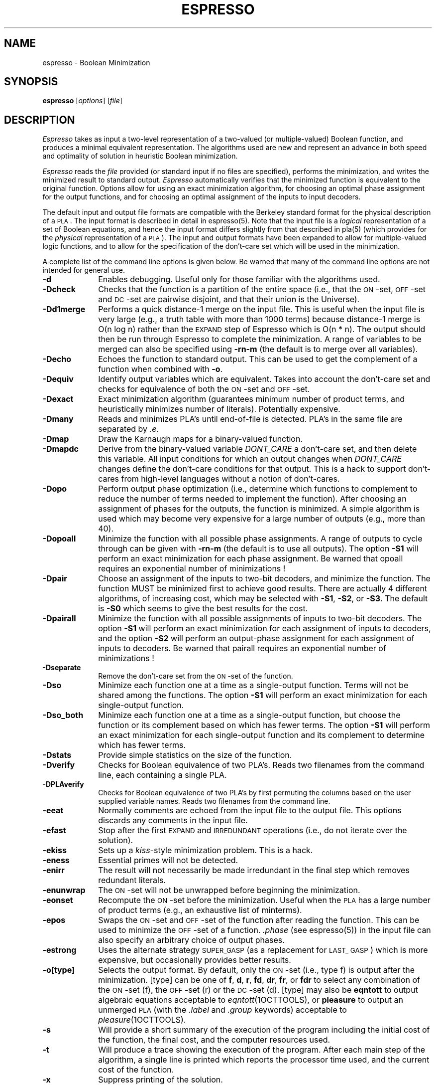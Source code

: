 .TH ESPRESSO 1OCTTOOLS "31 January 1988"
.SH NAME
espresso \- Boolean Minimization
.SH SYNOPSIS
.B espresso
[\fIoptions\fR] [\fIfile\fR]
.SH DESCRIPTION
.PP
.I Espresso
takes as input a two-level representation of a
two-valued (or multiple-valued) Boolean function, and produces a
minimal equivalent representation.  The algorithms used are new and
represent an advance in both speed and optimality of solution in
heuristic Boolean minimization.
.PP
.I Espresso
reads the \fIfile\fR provided (or standard input if no files
are specified), performs the minimization, and writes the minimized result to
standard output.
.I Espresso
automatically verifies that the minimized function
is equivalent to the original function.
Options allow for using an exact minimization algorithm, for
choosing an optimal phase assignment for the output functions, and
for choosing an optimal assignment of the inputs to input decoders.
.PP
The default input and output file formats are compatible with the
Berkeley standard format for the physical description of a \s-1PLA\s0.  The
input format is described in detail in espresso(5).  Note that the
input file is a \fIlogical\fR representation of
a set of Boolean equations, and hence the input format differs
slightly from that described in pla(5) (which provides for the \fIphysical\fR
representation of a \s-1PLA\s0).
The input and output formats
have been expanded to allow for multiple-valued logic
functions, and to allow for the specification of the
don't-care set which will be used in the minimization.
.PP
A complete list of the command line options is given below.
Be warned that many of the command line options are not intended
for general use.
.TP 10
.B -d
Enables debugging.
Useful only for those familiar with the algorithms used.
.TP 10
.B -Dcheck
Checks that the function is a partition of the
entire space (i.e., that the \s-1ON\s0-set, \s-1OFF\s0-set
and \s-1DC\s0-set are
pairwise disjoint, and that their union is the Universe).
.ne 4
.TP 10
.B -Dd1merge
Performs a quick distance-1 merge on the input
file.  This is useful when the input file
is very large (e.g., a truth table with more than 1000 terms) because
distance-1 merge is O(n log n) rather than the \s-1EXPAND\s0
step of Espresso which is
O(n * n).  The output should then be run through
Espresso to complete the minimization.  A range of variables to
be merged can also be specified using
.B -rn-m
(the default is to merge over all variables).
.ne 4
.TP 10
.B -Decho
Echoes the function to standard output.
This can be used to get the complement of a function when
combined with \fB-o\fP.
.ne 4
.TP 10
.B -Dequiv
Identify output variables which are equivalent.  Takes into account
the don't-care set and checks for equivalence of both the \s-1ON\s0-set
and \s-1OFF\s0-set.
.TP 10
.B -Dexact
Exact minimization algorithm (guarantees minimum number of
product terms, and heuristically minimizes number of literals).
Potentially expensive.
.ne 4
.TP 10
.B -Dmany
Reads and minimizes PLA's until end-of-file is detected.  PLA's in
the same file are separated by \fI.e\fP.
.ne 4
.TP 10
.B -Dmap
Draw the Karnaugh maps for a binary-valued function.
.ne 4
.TP 10
.B -Dmapdc
Derive from the binary-valued variable \fIDONT_\|CARE\fP a don't-care set,
and then delete this variable.
All input conditions for which an output changes when \fIDONT_\|CARE\fP
changes define the don't-care conditions for that output.
This is a hack to support don't-cares from high-level languages without
a notion of don't-cares.
.ne 4
.TP 10
.B -Dopo
Perform output phase optimization (i.e., determine which
functions to complement to reduce the number of
terms needed to implement the function).  After choosing an
assignment of phases for the outputs, the function is minimized.
A simple algorithm is used which may become very expensive for
a large number of outputs (e.g., more than 40).
.TP 10
.B -Dopoall
Minimize the function with all possible phase assignments.
A range of outputs to cycle through can be given with
.B -rn-m
(the default is to use all outputs).
The option
.B -S1
will perform an exact minimization for each phase assignment.
Be warned that opoall requires an exponential number of minimizations !
.TP 10
.B -Dpair
Choose an assignment of the inputs to two-bit decoders, and
minimize the function.  The function MUST be minimized first to
achieve good results.  There are actually 4 different algorithms,
of increasing cost, which may be selected with
.BR -S1 ,
.BR -S2 ,
or
.BR -S3 .
The default is
.B -S0
which seems to give the best results for the cost.
.TP 10
.B -Dpairall
Minimize the function with all possible assignments of inputs to
two-bit decoders.
The option
.B -S1
will perform an exact minimization for each assignment of inputs
to decoders, and the option
.B -S2
will perform an output-phase assignment for each assignment of
inputs to decoders.
Be warned that pairall requires an exponential number of minimizations !
.TP 10
.B -Dseparate
Remove the don't-care set from the \s-1ON\s0-set of the function.
.TP 10
.B -Dso
Minimize each function one at a time as a single-output function.
Terms will not be shared among the functions.
The option
.B -S1
will perform an exact minimization for each single-output function.
.TP 10
.B -Dso_both
Minimize each function one at a time as a single-output function, but
choose the function or its complement based on which has fewer terms.
The option
.B -S1
will perform an exact minimization for each single-output function and
its complement to determine which has fewer terms.
.TP 10
.B -Dstats
Provide simple statistics on the size of the function.
.TP 10
.B -Dverify
Checks for Boolean equivalence of two PLA's.  Reads two filenames
from the command line, each containing a single PLA.
.TP 10
.B -DPLAverify
Checks for Boolean equivalence of two PLA's by first permuting the
columns based on the user supplied variable names.  Reads two
filenames from the command line.
.TP 10
.B -eeat
Normally comments are echoed from the input file to the output file.
This options discards any comments in the input file.
.TP 10
.B -efast
Stop after the first \s-1EXPAND\s0 and \s-1IRREDUNDANT\s0 operations
(i.e., do not iterate over the solution).
.TP 10
.B -ekiss
Sets up a \fIkiss\fR-style minimization problem.  This is a hack.
.TP 10
.B -eness
Essential primes will not be detected.
.TP 10
.B -enirr
The result will not necessarily be made irredundant in the final step
which removes redundant literals.
.TP 10
.B -enunwrap
The \s-1ON\s0-set will not be unwrapped before beginning the minimization.
.TP 10
.B -eonset
Recompute the \s-1ON\s0-set before the minimization.  Useful when the
\s-1PLA\s0 has a large number of product terms (e.g., an exhaustive
list of minterms).
.TP 10
.B -epos
Swaps the \s-1ON\s0-set and \s-1OFF\s0-set of the function after
reading the function.  This can be used to minimize the \s-1OFF\s0-set
of a function.  \fI.phase\fR (see espresso(5))
in the input file can also specify an arbitrary choice of output phases.
.TP 10
.B -estrong
Uses the alternate strategy \s-1SUPER_\|GASP\s0 (as a replacement
for \s-1LAST_\ GASP\s0) which is
more expensive, but occasionally provides better results.
.TP 10
.B -o[type]
Selects the output format.  By default, only the \s-1ON\s0-set (i.e.,
type f) is output after the minimization.  [type] can be one of \fBf\fR,
\fBd\fR, \fBr\fR, \fBfd\fR, \fBdr\fR, \fBfr\fR, or \fBfdr\fR to select
any combination of the \s-1ON\s0-set (f), the \s-1OFF\s0-set (r) or the
\s-1DC\s0-set (d).  [type] may also be \fBeqntott\fR to output algebraic
equations acceptable to 
.IR eqntott (1OCTTOOLS), 
or \fBpleasure\fR to output an
unmerged \s-1PLA\s0 (with the \fI.label\fR and \fI.group\fR keywords)
acceptable to 
.IR pleasure (1OCTTOOLS).
.TP 10
.B -s
Will provide a short summary of the execution of the program including
the initial cost of the function, the final cost, and the computer
resources used.
.TP 10
.B -t
Will produce a trace showing the execution of the program.  After each
main step of the algorithm, a single line is printed which reports the
processor time used, and the current cost of the function.
.TP 10
.B -x
Suppress printing of the solution.
.TP 10
.B -v [type]
Specifies verbose debugging detail.  Not generally useful.
.SH DIAGNOSTICS
Espresso will issue a warning message
if a product term spans more than one line.  Usually this is an
indication that the number of inputs or outputs of the function
is specified incorrectly.
.SH "SEE ALSO"
kiss(1OCTTOOLS), pleasure(1OCTTOOLS), pla(5OCTTOOLS), espresso(5OCTTOOLS)
.LP
R. Brayton, G. Hachtel, C. McMullen, and A. Sangiovanni-Vincentelli,
\fILogic Minimization Algorithms for VLSI Synthesis\fR,
Kluwer Academic Publishers, 1984.
.LP
R. Rudell, A. Sangiovanni-Vincentelli,
"Espresso-MV: Algorithms for Multiple-Valued Logic Minimization,"
\fIProc. Cust. Int. Circ. Conf.\fR, Portland, May 1985.
.LP
R. Rudell, "Multiple-Valued Minimization for PLA Synthesis,"
Master's Report, University of California, Berkeley, June 1986.
.LP
R. Rudell, A. Sangiovanni-Vincentelli,
"Exact Minimization of Multiple-Valued Functions for PLA Optimization",
\fIInt. Conf. Comp. Aid. Des.\fP, Santa Clara, November 1986.
.SH AUTHOR
Please direct any questions or comments to:
.nf
Richard Rudell
205 Cory Hall
Dept. of EECS
University of California
Berkeley, California  94720
.fi
.LP
Arpanet mail address is rudell@ic.Berkeley.EDU.
.SH COMMENTS
Default is to pass comments and unrecognized options from the input file
to standard output (sometimes this isn't what you want).
.LP
It is no longer possible to specify the type on the command line.
.LP
There are a lot of options, but typical use doesn't need them.
.LP
This manual page refers to Version 2.3 of Espresso.  The major change from
Version 2.2 to Version 2.3 is the addition of a fast sparse-matrix
covering algorithm for the \fB-Dexact\fP mode.
.LP
The -Dopo option becomes very slow for many outputs (> 20).
